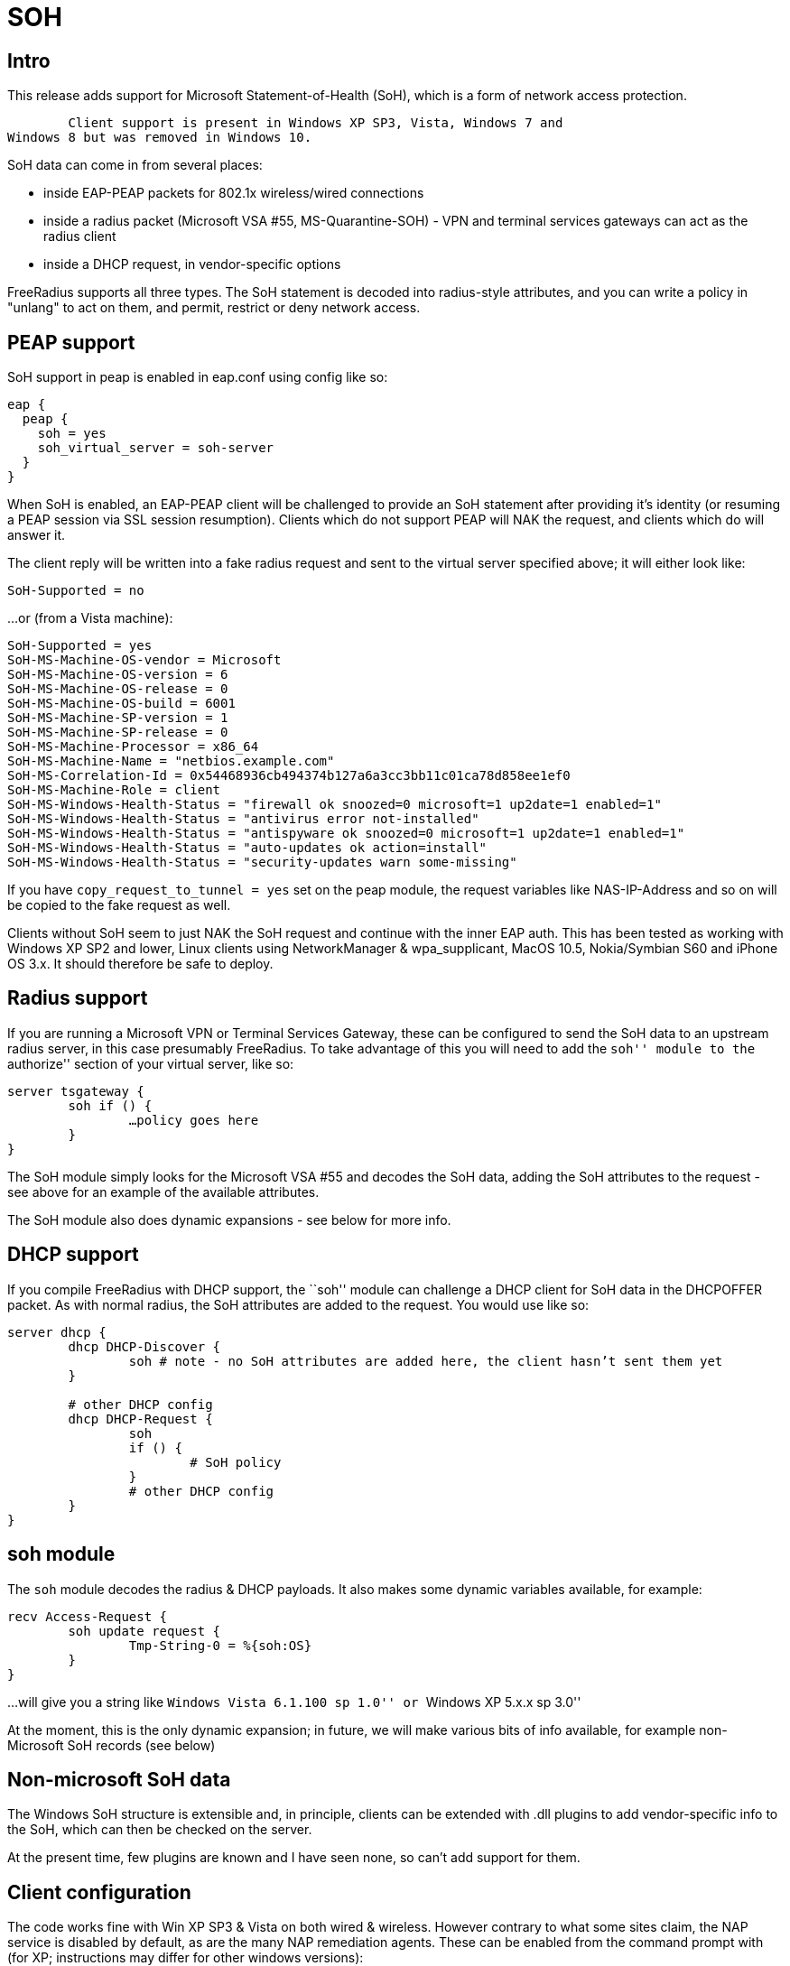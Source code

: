 = SOH

== Intro

This release adds support for Microsoft Statement-of-Health (SoH), which
is a form of network access protection.

	Client support is present in Windows XP SP3, Vista, Windows 7 and
Windows 8 but was removed in Windows 10.

SoH data can come in from several places:

* inside EAP-PEAP packets for 802.1x wireless/wired connections
* inside a radius packet (Microsoft VSA #55, MS-Quarantine-SOH) - VPN
and terminal services gateways can act as the radius client
* inside a DHCP request, in vendor-specific options

FreeRadius supports all three types. The SoH statement is decoded into
radius-style attributes, and you can write a policy in "unlang" to act
on them, and permit, restrict or deny network access.

== PEAP support

SoH support in peap is enabled in eap.conf using config like so:

```
eap {
  peap {
    soh = yes
    soh_virtual_server = soh-server
  }
}
```

When SoH is enabled, an EAP-PEAP client will be challenged to provide an
SoH statement after providing it’s identity (or resuming a PEAP session
via SSL session resumption). Clients which do not support PEAP will NAK
the request, and clients which do will answer it.

The client reply will be written into a fake radius request and sent to
the virtual server specified above; it will either look like:

```
SoH-Supported = no
```

…or (from a Vista machine):

```
SoH-Supported = yes
SoH-MS-Machine-OS-vendor = Microsoft
SoH-MS-Machine-OS-version = 6
SoH-MS-Machine-OS-release = 0
SoH-MS-Machine-OS-build = 6001
SoH-MS-Machine-SP-version = 1
SoH-MS-Machine-SP-release = 0
SoH-MS-Machine-Processor = x86_64
SoH-MS-Machine-Name = "netbios.example.com"
SoH-MS-Correlation-Id = 0x54468936cb494374b127a6a3cc3bb11c01ca78d858ee1ef0
SoH-MS-Machine-Role = client
SoH-MS-Windows-Health-Status = "firewall ok snoozed=0 microsoft=1 up2date=1 enabled=1"
SoH-MS-Windows-Health-Status = "antivirus error not-installed"
SoH-MS-Windows-Health-Status = "antispyware ok snoozed=0 microsoft=1 up2date=1 enabled=1"
SoH-MS-Windows-Health-Status = "auto-updates ok action=install"
SoH-MS-Windows-Health-Status = "security-updates warn some-missing"
```

If you have `copy_request_to_tunnel = yes` set on the peap module, the
request variables like NAS-IP-Address and so on will be copied to the
fake request as well.

Clients without SoH seem to just NAK the SoH request and continue with
the inner EAP auth. This has been tested as working with Windows XP SP2
and lower, Linux clients using NetworkManager & wpa_supplicant, MacOS
10.5, Nokia/Symbian S60 and iPhone OS 3.x. It should therefore be safe
to deploy.

== Radius support

If you are running a Microsoft VPN or Terminal Services Gateway, these
can be configured to send the SoH data to an upstream radius server, in
this case presumably FreeRadius. To take advantage of this you will need
to add the ``soh'' module to the ``authorize'' section of your virtual
server, like so:

```
server tsgateway {
	soh if () {
		…policy goes here
	}
}
```

The SoH module simply looks for the Microsoft VSA #55 and decodes the
SoH data, adding the SoH attributes to the request - see above for an
example of the available attributes.

The SoH module also does dynamic expansions - see below for more info.

== DHCP support

If you compile FreeRadius with DHCP support, the ``soh'' module can
challenge a DHCP client for SoH data in the DHCPOFFER packet. As with
normal radius, the SoH attributes are added to the request. You would
use like so:

```
server dhcp {
	dhcp DHCP-Discover {
		soh # note - no SoH attributes are added here, the client hasn’t sent them yet
	}

	# other DHCP config
	dhcp DHCP-Request {
		soh
		if () {
			# SoH policy
		}
		# other DHCP config
	}
}
```

== soh module

The `soh` module decodes the radius & DHCP payloads. It also makes
some dynamic variables available, for example:

```
recv Access-Request {
	soh update request {
		Tmp-String-0 = %{soh:OS}
	}
}
```

…will give you a string like ``Windows Vista 6.1.100 sp 1.0'' or
``Windows XP 5.x.x sp 3.0''

At the moment, this is the only dynamic expansion; in future, we will
make various bits of info available, for example non-Microsoft SoH
records (see below)

== Non-microsoft SoH data

The Windows SoH structure is extensible and, in principle, clients can
be extended with .dll plugins to add vendor-specific info to the SoH,
which can then be checked on the server.

At the present time, few plugins are known and I have seen none, so
can’t add support for them.

== Client configuration

The code works fine with Win XP SP3 & Vista on both wired & wireless.
However contrary to what some sites claim, the NAP service is disabled
by default, as are the many NAP remediation agents. These can be enabled
from the command prompt with (for XP; instructions may differ for other
windows versions):

```
sc config napagent start= auto sc start napagent
```

Optionally for wired 802.1x; the dot3svc should usually be made
dependent on the napagent service, else the machine might attempt
802.1x before NAP # has started…

```
sc config dot3svc start= auto depend= napagent sc start dot3svc
```

enable the EAP agent netsh nap client show config
get the `ID` value for the `EAP Quarantine Enforcement Client`

```
netsh nap client set enforce id=$ID admin=enable
```

repeat for DHCP, VPN or Terminal Services agents

This can be automated via Group Policy.

You then need to enable EAP, PEAP, Quarantine Checks & the relevant auth
method on the relevant adapters. This can be done with ``netsh xml
profiles'' or Group Policy - google for the relevant terms, or see the
MS article:

http://technet.microsoft.com/en-us/library/bb726965.aspx

…and related links.

== TODO

Currently the code does not support sending the final SoH reply. This is
because the SoH reply (see section 2.2.9 of MS-SOH version v20091104)
needs various fields formatted in a manner which is not obvious to me,
and I don’t currently have access to a windows NAP server to look at a
working example. The clients I have access don’t seem to mind.

Phil Mayers
mailto:p.mayers@imperial.ac.uk[p.mayers@imperial.ac.uk]
December 2009
